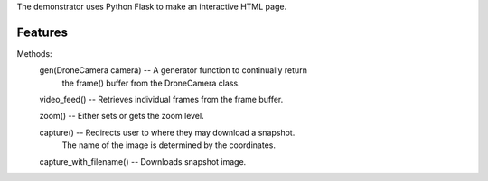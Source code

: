 The demonstrator uses Python Flask to make an interactive HTML page.

Features
--------

Methods:
    gen(DroneCamera camera) -- A generator function to continually return 
        the frame() buffer from the DroneCamera class.
    
    video_feed() -- Retrieves individual frames from the frame buffer.

    zoom() -- Either sets or gets the zoom level.

    capture() -- Redirects user to where they may download a snapshot.
        The name of the image is determined by the coordinates.

    capture_with_filename() -- Downloads snapshot image.